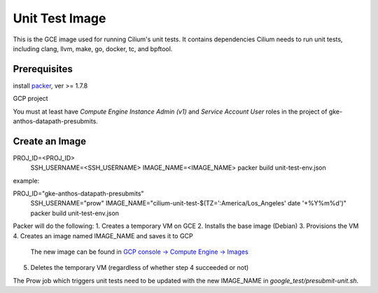 ***************
Unit Test Image
***************

This is the GCE image used for running Cilium's unit tests. It contains
dependencies Cilium needs to run unit tests, including clang, llvm, make,
go, docker, tc, and bpftool.

Prerequisites
=============

install `packer <https://www.packer.io/downloads.html>`_, ver >= 1.7.8

GCP project

You must at least have `Compute Engine Instance Admin (v1)` and
`Service Account User` roles in the project of gke-anthos-datapath-presubmits.

Create an Image
===============

PROJ_ID=<PROJ_ID> \
  SSH_USERNAME=<SSH_USERNAME> \
  IMAGE_NAME=<IMAGE_NAME> \
  packer build unit-test-env.json

example:

PROJ_ID="gke-anthos-datapath-presubmits" \
  SSH_USERNAME="prow" \
  IMAGE_NAME="cilium-unit-test-$(TZ=':America/Los_Angeles' date '+%Y%m%d')" \
  packer build unit-test-env.json

Packer will do the following:
1. Creates a temporary VM on GCE
2. Installs the base image (Debian)
3. Provisions the VM
4. Creates an image named IMAGE_NAME and saves it to GCP
   The new image can be found in `GCP console -> Compute Engine -> Images <https://console.cloud.google.com/compute/images>`_
5. Deletes the temporary VM (regardless of whether step 4 succeeded or not)

The Prow job which triggers unit tests need to be updated with the
new IMAGE_NAME in `google_test/presubmit-unit.sh`.
